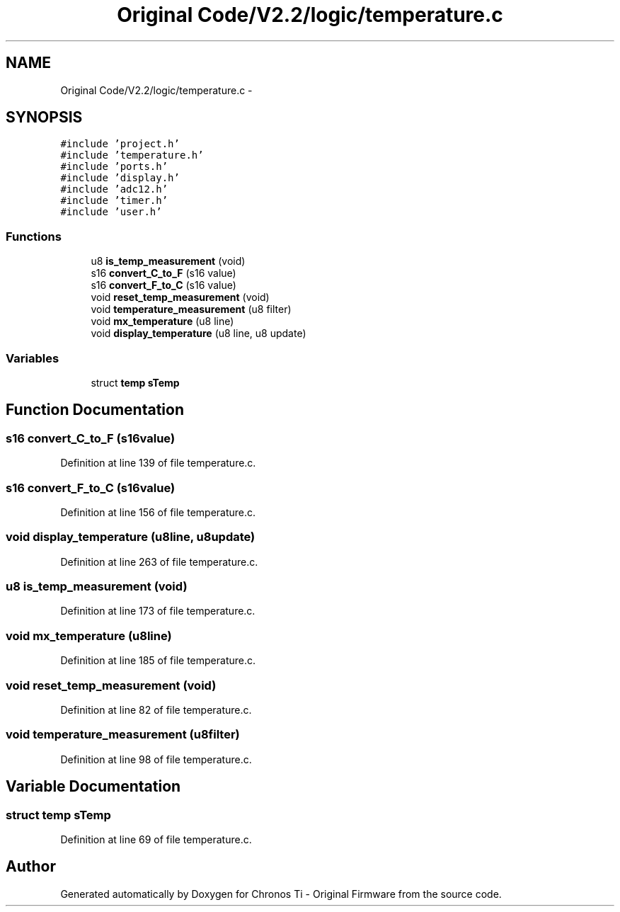 .TH "Original Code/V2.2/logic/temperature.c" 3 "Sun Jun 16 2013" "Version VER 0.0" "Chronos Ti - Original Firmware" \" -*- nroff -*-
.ad l
.nh
.SH NAME
Original Code/V2.2/logic/temperature.c \- 
.SH SYNOPSIS
.br
.PP
\fC#include 'project\&.h'\fP
.br
\fC#include 'temperature\&.h'\fP
.br
\fC#include 'ports\&.h'\fP
.br
\fC#include 'display\&.h'\fP
.br
\fC#include 'adc12\&.h'\fP
.br
\fC#include 'timer\&.h'\fP
.br
\fC#include 'user\&.h'\fP
.br

.SS "Functions"

.in +1c
.ti -1c
.RI "u8 \fBis_temp_measurement\fP (void)"
.br
.ti -1c
.RI "s16 \fBconvert_C_to_F\fP (s16 value)"
.br
.ti -1c
.RI "s16 \fBconvert_F_to_C\fP (s16 value)"
.br
.ti -1c
.RI "void \fBreset_temp_measurement\fP (void)"
.br
.ti -1c
.RI "void \fBtemperature_measurement\fP (u8 filter)"
.br
.ti -1c
.RI "void \fBmx_temperature\fP (u8 line)"
.br
.ti -1c
.RI "void \fBdisplay_temperature\fP (u8 line, u8 update)"
.br
.in -1c
.SS "Variables"

.in +1c
.ti -1c
.RI "struct \fBtemp\fP \fBsTemp\fP"
.br
.in -1c
.SH "Function Documentation"
.PP 
.SS "s16 \fBconvert_C_to_F\fP (s16value)"
.PP
Definition at line 139 of file temperature\&.c\&.
.SS "s16 \fBconvert_F_to_C\fP (s16value)"
.PP
Definition at line 156 of file temperature\&.c\&.
.SS "void \fBdisplay_temperature\fP (u8line, u8update)"
.PP
Definition at line 263 of file temperature\&.c\&.
.SS "u8 \fBis_temp_measurement\fP (void)"
.PP
Definition at line 173 of file temperature\&.c\&.
.SS "void \fBmx_temperature\fP (u8line)"
.PP
Definition at line 185 of file temperature\&.c\&.
.SS "void \fBreset_temp_measurement\fP (void)"
.PP
Definition at line 82 of file temperature\&.c\&.
.SS "void \fBtemperature_measurement\fP (u8filter)"
.PP
Definition at line 98 of file temperature\&.c\&.
.SH "Variable Documentation"
.PP 
.SS "struct \fBtemp\fP \fBsTemp\fP"
.PP
Definition at line 69 of file temperature\&.c\&.
.SH "Author"
.PP 
Generated automatically by Doxygen for Chronos Ti - Original Firmware from the source code\&.
